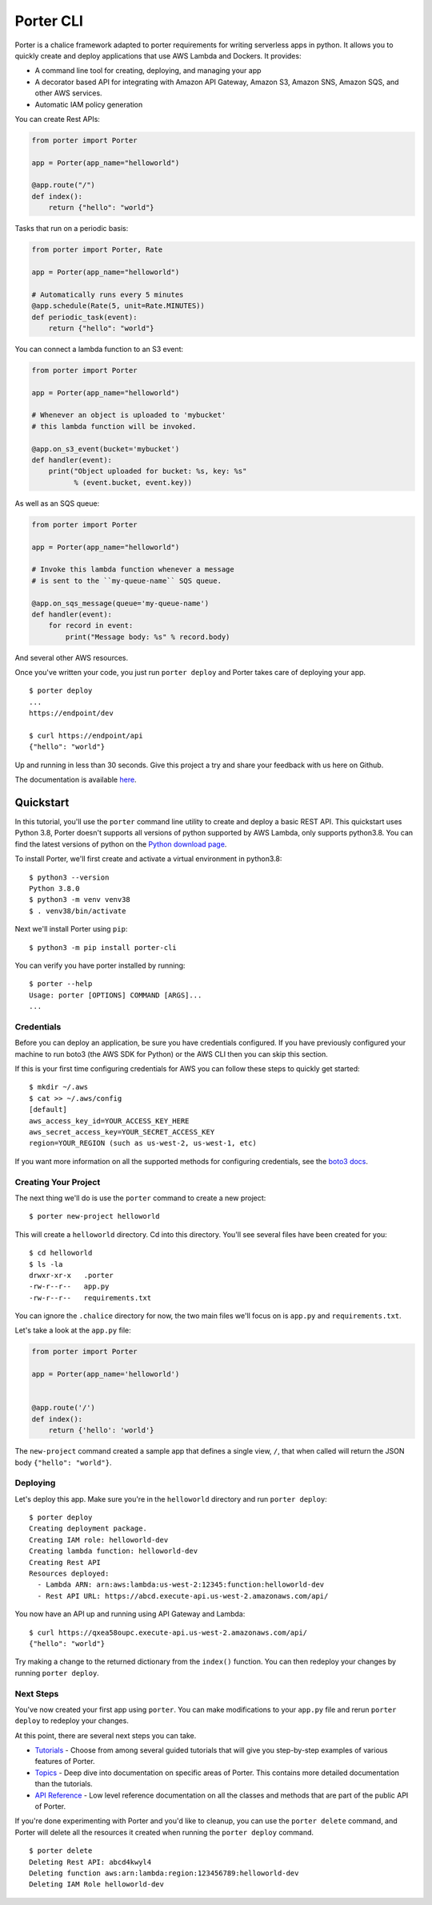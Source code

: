 ===========
Porter CLI
===========

.. image:: https://camo.githubusercontent.com/247df727afd21bc86b1e63bdc5e465092e46b1c4d5b78c2e40447a59f8247313/68747470733a2f2f63646e632e696d6768617374652e636f6d2f706f727465726d6574726963732e636f6d2f77702d636f6e74656e742f75706c6f6164732f323032302f30362f6c6f676f2d636c6f75642d6461726b2e706e67
   :target: https://portermetrics.com
   :alt: Porter Logo


Porter is a chalice framework adapted to porter requirements for writing serverless apps in python. It allows
you to quickly create and deploy applications that use AWS Lambda and Dockers.  It provides:

* A command line tool for creating, deploying, and managing your app
* A decorator based API for integrating with Amazon API Gateway, Amazon S3,
  Amazon SNS, Amazon SQS, and other AWS services.
* Automatic IAM policy generation


You can create Rest APIs:

.. code-block:: python

    from porter import Porter

    app = Porter(app_name="helloworld")

    @app.route("/")
    def index():
        return {"hello": "world"}

Tasks that run on a periodic basis:

.. code-block:: python

    from porter import Porter, Rate

    app = Porter(app_name="helloworld")

    # Automatically runs every 5 minutes
    @app.schedule(Rate(5, unit=Rate.MINUTES))
    def periodic_task(event):
        return {"hello": "world"}


You can connect a lambda function to an S3 event:

.. code-block:: python

    from porter import Porter

    app = Porter(app_name="helloworld")

    # Whenever an object is uploaded to 'mybucket'
    # this lambda function will be invoked.

    @app.on_s3_event(bucket='mybucket')
    def handler(event):
        print("Object uploaded for bucket: %s, key: %s"
              % (event.bucket, event.key))

As well as an SQS queue:

.. code-block:: python

    from porter import Porter

    app = Porter(app_name="helloworld")

    # Invoke this lambda function whenever a message
    # is sent to the ``my-queue-name`` SQS queue.

    @app.on_sqs_message(queue='my-queue-name')
    def handler(event):
        for record in event:
            print("Message body: %s" % record.body)


And several other AWS resources.

Once you've written your code, you just run ``porter deploy``
and Porter takes care of deploying your app.

::

    $ porter deploy
    ...
    https://endpoint/dev

    $ curl https://endpoint/api
    {"hello": "world"}

Up and running in less than 30 seconds.
Give this project a try and share your feedback with us here on Github.

The documentation is available
`here <http://aws.github.io/porter/>`__.

Quickstart
==========

.. quick-start-begin

In this tutorial, you'll use the ``porter`` command line utility
to create and deploy a basic REST API.  This quickstart uses Python 3.8,
Porter doesn't supports all versions of python supported by AWS Lambda,
only supports python3.8.
You can find the latest versions of python on the
`Python download page <https://www.python.org/downloads/>`_.

To install Porter, we'll first create and activate a virtual environment
in python3.8::

    $ python3 --version
    Python 3.8.0
    $ python3 -m venv venv38
    $ . venv38/bin/activate

Next we'll install Porter using ``pip``::

    $ python3 -m pip install porter-cli

You can verify you have porter installed by running::

    $ porter --help
    Usage: porter [OPTIONS] COMMAND [ARGS]...
    ...


Credentials
-----------

Before you can deploy an application, be sure you have
credentials configured.  If you have previously configured your
machine to run boto3 (the AWS SDK for Python) or the AWS CLI then
you can skip this section.

If this is your first time configuring credentials for AWS you
can follow these steps to quickly get started::

    $ mkdir ~/.aws
    $ cat >> ~/.aws/config
    [default]
    aws_access_key_id=YOUR_ACCESS_KEY_HERE
    aws_secret_access_key=YOUR_SECRET_ACCESS_KEY
    region=YOUR_REGION (such as us-west-2, us-west-1, etc)

If you want more information on all the supported methods for
configuring credentials, see the
`boto3 docs
<http://boto3.readthedocs.io/en/latest/guide/configuration.html>`__.


Creating Your Project
---------------------

The next thing we'll do is use the ``porter`` command to create a new
project::

    $ porter new-project helloworld

This will create a ``helloworld`` directory.  Cd into this
directory.  You'll see several files have been created for you::

    $ cd helloworld
    $ ls -la
    drwxr-xr-x   .porter
    -rw-r--r--   app.py
    -rw-r--r--   requirements.txt

You can ignore the ``.chalice`` directory for now, the two main files
we'll focus on is ``app.py`` and ``requirements.txt``.

Let's take a look at the ``app.py`` file:

.. code-block:: python

    from porter import Porter

    app = Porter(app_name='helloworld')


    @app.route('/')
    def index():
        return {'hello': 'world'}


The ``new-project`` command created a sample app that defines a
single view, ``/``, that when called will return the JSON body
``{"hello": "world"}``.


Deploying
---------

Let's deploy this app.  Make sure you're in the ``helloworld``
directory and run ``porter deploy``::

    $ porter deploy
    Creating deployment package.
    Creating IAM role: helloworld-dev
    Creating lambda function: helloworld-dev
    Creating Rest API
    Resources deployed:
      - Lambda ARN: arn:aws:lambda:us-west-2:12345:function:helloworld-dev
      - Rest API URL: https://abcd.execute-api.us-west-2.amazonaws.com/api/

You now have an API up and running using API Gateway and Lambda::

    $ curl https://qxea58oupc.execute-api.us-west-2.amazonaws.com/api/
    {"hello": "world"}

Try making a change to the returned dictionary from the ``index()``
function.  You can then redeploy your changes by running ``porter deploy``.

.. quick-start-end

Next Steps
----------

You've now created your first app using ``porter``.  You can make
modifications to your ``app.py`` file and rerun ``porter deploy`` to
redeploy your changes.

At this point, there are several next steps you can take.

* `Tutorials <https://aws.github.io/porter/tutorials/index.html>`__
  - Choose from among several guided tutorials that will
  give you step-by-step examples of various features of Porter.
* `Topics <https://aws.github.io/porter/topics/index.html>`__ - Deep
  dive into documentation on specific areas of Porter.
  This contains more detailed documentation than the tutorials.
* `API Reference <https://aws.github.io/porter/api.html>`__ - Low level
  reference documentation on all the classes and methods that are part of the
  public API of Porter.

If you're done experimenting with Porter and you'd like to cleanup, you can
use the ``porter delete`` command, and Porter will delete all the resources
it created when running the ``porter deploy`` command.

::

    $ porter delete
    Deleting Rest API: abcd4kwyl4
    Deleting function aws:arn:lambda:region:123456789:helloworld-dev
    Deleting IAM Role helloworld-dev

